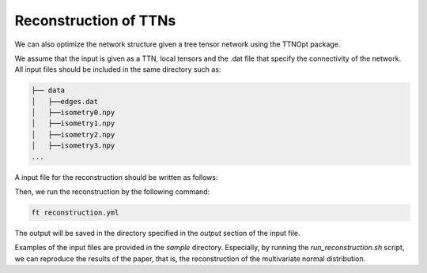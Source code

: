 Reconstruction of TTNs
=================================

We can also optimize the network structure given a tree tensor network using the TTNOpt package.

We assume that the input is given as a TTN, local tensors and the .dat file that specify the connectivity of the network.
All input files should be included in the same directory such as:

.. code-block:: bash

    ├── data
    │   ├──edges.dat
    │   ├──isometry0.npy
    │   ├──isometry1.npy
    │   ├──isometry2.npy
    │   ├──isometry3.npy
    ...

A input file for the reconstruction should be written as follows:

.. code-block:: yaml
    :caption: reconstruction.yml

    target:
        dir: data
        tensors_name: isometry
        graph_file: edges.dat

    numerics:
        opt_structure:
            type: 1 # 0: no optimization, 1: structural optimization
        max_num_sweep: 20
        truncation_error: 1e-8

    output:
        dir: outout

Then, we run the reconstruction by the following command:

.. code-block:: bash

    ft reconstruction.yml

The output will be saved in the directory specified in the `output` section of the input file.

Examples of the input files are provided in the `sample` directory. Especially, by running the `run_reconstruction.sh` script, we can reproduce the results of the paper, that is, the reconstruction of the multivariate normal distribution.